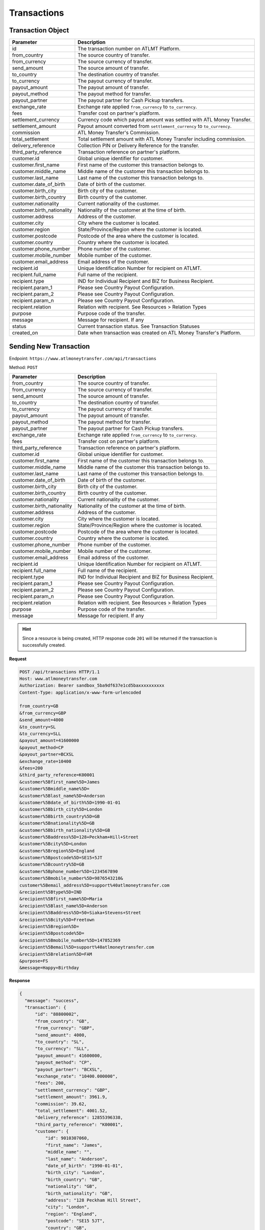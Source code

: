 Transactions
============

Transaction Object
------------------

+------------------------------+-------------------------------------------------------------------------------------+
| Parameter                    | Description                                                                         |
+==============================+=====================================================================================+
| id                           | The transaction number on ATLMT Platform.                                           |
+------------------------------+-------------------------------------------------------------------------------------+
| from_country                 | The source country of transfer.                                                     |
+------------------------------+-------------------------------------------------------------------------------------+
| from_currency                | The source currency of transfer.                                                    |
+------------------------------+-------------------------------------------------------------------------------------+
| send_amount                  | The source amount of transfer.                                                      |
+------------------------------+-------------------------------------------------------------------------------------+
| to_country                   | The destination country of transfer.                                                |
+------------------------------+-------------------------------------------------------------------------------------+
| to_currency                  | The payout currency of transfer.                                                    |
+------------------------------+-------------------------------------------------------------------------------------+
| payout_amount                | The payout amount of transfer.                                                      |
+------------------------------+-------------------------------------------------------------------------------------+
| payout_method                | The payout method for transfer.                                                     |
+------------------------------+-------------------------------------------------------------------------------------+
| payout_partner               | The payout partner for Cash Pickup transfers.                                       |
+------------------------------+-------------------------------------------------------------------------------------+
| exchange_rate                | Exchange rate applied ``from_currency`` to ``to_currency``.                         |
+------------------------------+-------------------------------------------------------------------------------------+
| fees                         | Transfer cost on partner's platform.                                                |
+------------------------------+-------------------------------------------------------------------------------------+
| settlement_currency          | Currency code which payout amount was settled with ATL Money Transfer.              |
+------------------------------+-------------------------------------------------------------------------------------+
| settlement_amount            | Payout amount converted from ``settlement_currency`` to ``to_currency``.            |
+------------------------------+-------------------------------------------------------------------------------------+
| commission                   | ATL Money Transfer's Commission.                                                    |
+------------------------------+-------------------------------------------------------------------------------------+
| total_settlement             | Total settlement amount with ATL Money Transfer including commission.               |
+------------------------------+-------------------------------------------------------------------------------------+
| delivery_reference           | Collection PIN or Delivery Reference for the transfer.                              |
+------------------------------+-------------------------------------------------------------------------------------+
| third_party_reference        | Transaction reference on partner's platform.                                        |
+------------------------------+-------------------------------------------------------------------------------------+
| customer.id                  | Global unique identifier for customer.                                              |
+------------------------------+-------------------------------------------------------------------------------------+
| customer.first_name          | First name of the customer this transaction belongs to.                             |
+------------------------------+-------------------------------------------------------------------------------------+
| customer.middle_name         | Middle name of the customer this transaction belongs to.                            |
+------------------------------+-------------------------------------------------------------------------------------+
| customer.last_name           | Last name of the customer this transaction belongs to.                              |
+------------------------------+-------------------------------------------------------------------------------------+
| customer.date_of_birth       | Date of birth of the customer.                                                      |
+------------------------------+-------------------------------------------------------------------------------------+
| customer.birth_city          | Birth city of the customer.                                                         |
+------------------------------+-------------------------------------------------------------------------------------+
| customer.birth_country       | Birth country of the customer.                                                      |
+------------------------------+-------------------------------------------------------------------------------------+
| customer.nationality         | Current nationality of the customer.                                                |
+------------------------------+-------------------------------------------------------------------------------------+
| customer.birth_nationality   | Nationality of the customer at the time of birth.                                   |
+------------------------------+-------------------------------------------------------------------------------------+
| customer.address             | Address of the customer.                                                            |
+------------------------------+-------------------------------------------------------------------------------------+
| customer.city                | City where the customer is located.                                                 |
+------------------------------+-------------------------------------------------------------------------------------+
| customer.region              | State/Province/Region where the customer is located.                                |
+------------------------------+-------------------------------------------------------------------------------------+
| customer.postcode            | Postcode of the area where the customer is located.                                 |
+------------------------------+-------------------------------------------------------------------------------------+
| customer.country             | Country where the customer is located.                                              |
+------------------------------+-------------------------------------------------------------------------------------+
| customer.phone_number        | Phone number of the customer.                                                       |
+------------------------------+-------------------------------------------------------------------------------------+
| customer.mobile_number       | Mobile number of the customer.                                                      |
+------------------------------+-------------------------------------------------------------------------------------+
| customer.email_address       | Email address of the customer.                                                      |
+------------------------------+-------------------------------------------------------------------------------------+
| recipient.id                 | Unique Identification Number for recipient on ATLMT.                                |
+------------------------------+-------------------------------------------------------------------------------------+
| recipient.full_name          | Full name of the recipient.                                                         |
+------------------------------+-------------------------------------------------------------------------------------+
| recipient.type               | IND for Individual Recipient and BIZ for Business Recipient.                        |
+------------------------------+-------------------------------------------------------------------------------------+
| recipient.param_1            | Please see Country Payout Configuration.                                            |
+------------------------------+-------------------------------------------------------------------------------------+
| recipient.param_2            | Please see Country Payout Configuration.                                            |
+------------------------------+-------------------------------------------------------------------------------------+
| recipient.param_n            | Please see Country Payout Configuration.                                            |
+------------------------------+-------------------------------------------------------------------------------------+
| recipient.relation           | Relation with recipient. See Resources > Relation Types                             |
+------------------------------+-------------------------------------------------------------------------------------+
| purpose                      | Purpose code of the transfer.                                                       |
+------------------------------+-------------------------------------------------------------------------------------+
| message                      | Message for recipient. If any                                                       |
+------------------------------+-------------------------------------------------------------------------------------+
| status                       | Current transaction status. See Transaction Statuses                                |
+------------------------------+-------------------------------------------------------------------------------------+
| created_on                   | Date when transaction was created on ATL Money Transfer's Platform.                 |
+------------------------------+-------------------------------------------------------------------------------------+

Sending New Transaction
-----------------------

Endpoint: ``https://www.atlmoneytransfer.com/api/transactions``

Method: ``POST``

+------------------------------+-------------------------------------------------------------------------------------+
| Parameter                    | Description                                                                         |
+==============================+=====================================================================================+
| from_country                 | The source country of transfer.                                                     |
+------------------------------+-------------------------------------------------------------------------------------+
| from_currency                | The source currency of transfer.                                                    |
+------------------------------+-------------------------------------------------------------------------------------+
| send_amount                  | The source amount of transfer.                                                      |
+------------------------------+-------------------------------------------------------------------------------------+
| to_country                   | The destination country of transfer.                                                |
+------------------------------+-------------------------------------------------------------------------------------+
| to_currency                  | The payout currency of transfer.                                                    |
+------------------------------+-------------------------------------------------------------------------------------+
| payout_amount                | The payout amount of transfer.                                                      |
+------------------------------+-------------------------------------------------------------------------------------+
| payout_method                | The payout method for transfer.                                                     |
+------------------------------+-------------------------------------------------------------------------------------+
| payout_partner               | The payout partner for Cash Pickup transfers.                                       |
+------------------------------+-------------------------------------------------------------------------------------+
| exchange_rate                | Exchange rate applied ``from_currency`` to ``to_currency``.                         |
+------------------------------+-------------------------------------------------------------------------------------+
| fees                         | Transfer cost on partner's platform.                                                |
+------------------------------+-------------------------------------------------------------------------------------+
| third_party_reference        | Transaction reference on partner's platform.                                        |
+------------------------------+-------------------------------------------------------------------------------------+
| customer.id                  | Global unique identifier for customer.                                              |
+------------------------------+-------------------------------------------------------------------------------------+
| customer.first_name          | First name of the customer this transaction belongs to.                             |
+------------------------------+-------------------------------------------------------------------------------------+
| customer.middle_name         | Middle name of the customer this transaction belongs to.                            |
+------------------------------+-------------------------------------------------------------------------------------+
| customer.last_name           | Last name of the customer this transaction belongs to.                              |
+------------------------------+-------------------------------------------------------------------------------------+
| customer.date_of_birth       | Date of birth of the customer.                                                      |
+------------------------------+-------------------------------------------------------------------------------------+
| customer.birth_city          | Birth city of the customer.                                                         |
+------------------------------+-------------------------------------------------------------------------------------+
| customer.birth_country       | Birth country of the customer.                                                      |
+------------------------------+-------------------------------------------------------------------------------------+
| customer.nationality         | Current nationality of the customer.                                                |
+------------------------------+-------------------------------------------------------------------------------------+
| customer.birth_nationality   | Nationality of the customer at the time of birth.                                   |
+------------------------------+-------------------------------------------------------------------------------------+
| customer.address             | Address of the customer.                                                            |
+------------------------------+-------------------------------------------------------------------------------------+
| customer.city                | City where the customer is located.                                                 |
+------------------------------+-------------------------------------------------------------------------------------+
| customer.region              | State/Province/Region where the customer is located.                                |
+------------------------------+-------------------------------------------------------------------------------------+
| customer.postcode            | Postcode of the area where the customer is located.                                 |
+------------------------------+-------------------------------------------------------------------------------------+
| customer.country             | Country where the customer is located.                                              |
+------------------------------+-------------------------------------------------------------------------------------+
| customer.phone_number        | Phone number of the customer.                                                       |
+------------------------------+-------------------------------------------------------------------------------------+
| customer.mobile_number       | Mobile number of the customer.                                                      |
+------------------------------+-------------------------------------------------------------------------------------+
| customer.email_address       | Email address of the customer.                                                      |
+------------------------------+-------------------------------------------------------------------------------------+
| recipient.id                 | Unique Identification Number for recipient on ATLMT.                                |
+------------------------------+-------------------------------------------------------------------------------------+
| recipient.full_name          | Full name of the recipient.                                                         |
+------------------------------+-------------------------------------------------------------------------------------+
| recipient.type               | IND for Individual Recipient and BIZ for Business Recipient.                        |
+------------------------------+-------------------------------------------------------------------------------------+
| recipient.param_1            | Please see Country Payout Configuration.                                            |
+------------------------------+-------------------------------------------------------------------------------------+
| recipient.param_2            | Please see Country Payout Configuration.                                            |
+------------------------------+-------------------------------------------------------------------------------------+
| recipient.param_n            | Please see Country Payout Configuration.                                            |
+------------------------------+-------------------------------------------------------------------------------------+
| recipient.relation           | Relation with recipient. See Resources > Relation Types                             |
+------------------------------+-------------------------------------------------------------------------------------+
| purpose                      | Purpose code of the transfer.                                                       |
+------------------------------+-------------------------------------------------------------------------------------+
| message                      | Message for recipient. If any                                                       |
+------------------------------+-------------------------------------------------------------------------------------+


.. HINT::
   Since a resource is being created, HTTP response code ``201`` will be returned if the transaction is successfully created.


**Request**

.. code-block:: console

  POST /api/transactions HTTP/1.1
  Host: www.atlmoneytransfer.com
  Authorization: Bearer sandbox_5ba9df637e1cd5baxxxxxxxxxx
  Content-Type: application/x-www-form-urlencoded

  from_country=GB
  &from_currency=GBP
  &send_amount=4000
  &to_country=SL
  &to_currency=SLL
  &payout_amount=41600000
  &payout_method=CP
  &payout_partner=BCXSL
  &exchange_rate=10400
  &fees=200
  &third_party_reference=K00001
  &customer%5Bfirst_name%5D=James
  &customer%5Bmiddle_name%5D=
  &customer%5Blast_name%5D=Anderson
  &customer%5Bdate_of_birth%5D=1990-01-01
  &customer%5Bbirth_city%5D=London
  &customer%5Bbirth_country%5D=GB
  &customer%5Bnationality%5D=GB
  &customer%5Bbirth_nationality%5D=GB
  &customer%5Baddress%5D=128+Peckham+Hill+Street
  &customer%5Bcity%5D=London
  &customer%5Bregion%5D=England
  &customer%5Bpostcode%5D=SE15+5JT
  &customer%5Bcountry%5D=GB
  &customer%5Bphone_number%5D=1234567890
  &customer%5Bmobile_number%5D=9876543210&
  customer%5Bemail_address%5D=support%40atlmoneytransfer.com
  &recipient%5Btype%5D=IND
  &recipient%5Bfirst_name%5D=Maria
  &recipient%5Blast_name%5D=Anderson
  &recipient%5Baddress%5D=50+Siaka+Stevens+Street
  &recipient%5Bcity%5D=Freetown
  &recipient%5Bregion%5D=
  &recipient%5Bpostcode%5D=
  &recipient%5Bmobile_number%5D=147852369
  &recipient%5Bemail%5D=support%40atlmoneytransfer.com
  &recipient%5Brelation%5D=FAM
  &purpose=FS
  &message=Happy+Birthday

**Response**

.. code-block:: JSON

  {
    "message": "success",
    "transaction": {
        "id": "88800002",
        "from_country": "GB",
        "from_currency": "GBP",
        "send_amount": 4000,
        "to_country": "SL",
        "to_currency": "SLL",
        "payout_amount": 41600000,
        "payout_method": "CP",
        "payout_partner": "BCXSL",
        "exchange_rate": "10400.000000",
        "fees": 200,
        "settlement_currency": "GBP",
        "settlement_amount": 3961.9,
        "commission": 39.62,
        "total_settlement": 4001.52,
        "delivery_reference": 12855396338,
        "third_party_reference": "K00001",
        "customer": {
            "id": 9010307060,
            "first_name": "James",
            "middle_name": "",
            "last_name": "Anderson",
            "date_of_birth": "1990-01-01",
            "birth_city": "London",
            "birth_country": "GB",
            "nationality": "GB",
            "birth_nationality": "GB",
            "address": "128 Peckham Hill Street",
            "city": "London",
            "region": "England",
            "postcode": "SE15 5JT",
            "country": "GB",
            "mobile_number": "9876543210",
            "phone_number": "1234567890",
            "email_address": "support@atlmoneytransfer.com"
        },
        "recipient": {
            "id": 5109069783,
            "full_name": "Maria Anderson",
            "type": "IND",
            "first_name": "Maria",
            "last_name": "Anderson",
            "mobile_number": "147852369",
            "address": "50 Siaka Stevens Street",
            "city": "Freetown",
            "region": "",
            "postcode": "",
            "email": "support@atlmoneytransfer.com",
            "relation": "FAM"
        },
        "status": "AVAILABLE",
        "purpose": "FS",
        "message": "Happy Birthday",
        "created_on": "2018-10-04T12:29:24+00:00"
    }
  }

Get all Transactions
--------------------

Endpoint: ``https://www.atlmoneytransfer.com/api/transactions``

Method: ``GET``

+-----------------------+------------------+-----------------------------------------------------------+
| Param                 | Mandatory        | Description                                               |
+=======================+==================+===========================================================+
| page                  | No               | Page number of result set.                                |
+-----------------------+------------------+-----------------------------------------------------------+
| start                 | No               | Start date for filtering records in YYYY-MM-DD format.    |
+-----------------------+------------------+-----------------------------------------------------------+
| end                   | No               | End date for filtering records in YYYY-MM-DD format.      |
+-----------------------+------------------+-----------------------------------------------------------+


**Request**

.. code-block:: console

  GET /api/transactions HTTP/1.1
  Host: www.atlmoneytransfer.com
  Authorization: Bearer sandbox_5ba9df637e1cd5baxxxxxxxxxx

**Response**

.. code-block:: JSON

  {
      "message": "success",
      "transactions": [
          {
              "id": "88800001",
              "from_country": "GB",
              "from_currency": "GBP",
              "send_amount": 4000,
              "to_country": "SL",
              "to_currency": "SLL",
              "payout_amount": 41600000,
              "payout_method": "CP",
              "payout_partner": "BCXSL",
              "exchange_rate": "10400.000000",
              "fees": 200,
              "settlement_currency": "GBP",
              "settlement_amount": 3961.9,
              "commission": 39.62,
              "total_settlement": 4001.52,
              "delivery_reference": 12864909190,
              "third_party_reference": "K00001",
              "status": "AVAILABLE",
              "created_on": "2018-10-04T12:21:21+00:00"
          },
          {
              "id": "88800002",
              "from_country": "GB",
              "from_currency": "GBP",
              "send_amount": 4000,
              "to_country": "SL",
              "to_currency": "SLL",
              "payout_amount": 41600000,
              "payout_method": "CP",
              "payout_partner": "BCXSL",
              "exchange_rate": "10400.000000",
              "fees": 200,
              "settlement_currency": "GBP",
              "settlement_amount": 3961.9,
              "commission": 39.62,
              "total_settlement": 4001.52,
              "delivery_reference": 12855396338,
              "third_party_reference": "K00001",
              "status": "AVAILABLE",
              "created_on": "2018-10-04T12:29:24+00:00"
          }
      ],
      "current_transactions": 2,
      "total_transactions": 2,
      "page": 1,
      "total_pages": 1
  }



Get Single Transaction
----------------------

Endpoint:

Method:

**Request**

**Response**

Cancel Transaction
------------------

Endpoint:

Method:

**Request**

**Response**
